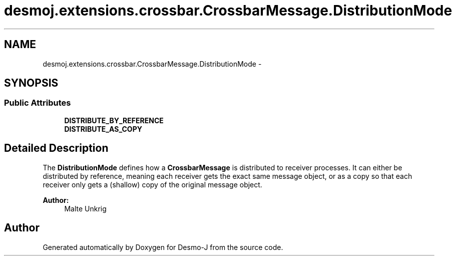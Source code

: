 .TH "desmoj.extensions.crossbar.CrossbarMessage.DistributionMode" 3 "Wed Dec 4 2013" "Version 1.0" "Desmo-J" \" -*- nroff -*-
.ad l
.nh
.SH NAME
desmoj.extensions.crossbar.CrossbarMessage.DistributionMode \- 
.SH SYNOPSIS
.br
.PP
.SS "Public Attributes"

.in +1c
.ti -1c
.RI "\fBDISTRIBUTE_BY_REFERENCE\fP"
.br
.ti -1c
.RI "\fBDISTRIBUTE_AS_COPY\fP"
.br
.in -1c
.SH "Detailed Description"
.PP 
The \fBDistributionMode\fP defines how a \fBCrossbarMessage\fP is distributed to receiver processes\&. It can either be distributed by reference, meaning each receiver gets the exact same message object, or as a copy so that each receiver only gets a (shallow) copy of the original message object\&.
.PP
\fBAuthor:\fP
.RS 4
Malte Unkrig 
.RE
.PP


.SH "Author"
.PP 
Generated automatically by Doxygen for Desmo-J from the source code\&.
